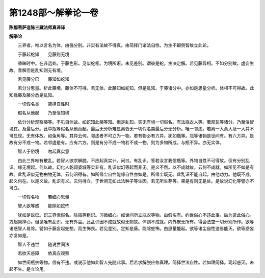第1248部～解拳论一卷
========================

**陈那菩萨造陈三藏法师真谛译**

**解拳论**


　　三界者。唯以言名为体。由强分别。非实有法故不得真。由简择门诸法自性。为生不颠倒智故立此论。

　　于藤起蛇知　　见藤则无境

　　昏昧时中。在非远处。于藤色形。见似蛇相。为境所诳。未见差别。谓彼是蛇。生决定解。若见藤异相。不如分别故。虚妄生故。昔解但是乱知则无有境。

　　若见藤分已　　藤知如蛇知

　　若分分思量。析此藤境。藤体不可得。若无体。此藤知如蛇知。但是乱知。于藤诸分中。亦如是思量分析。体相不可得故。此知缘藤及藤分悉是乱知。

　　一切假名类　　简择自性时

　　假名从他起　　乃至俗知境

　　依分分析观察藤等。不见自体故。如蛇知此藤等知。但是乱知。实无有境一切假名。有法瓶衣人等。若观瓦等诸分。乃至俗智境在。及最后分。此中瓶等假名从他而起。最后无分析难显离皆无一切假名类最后分无分析。唯一邻虚。若离一大余大及一大并不可显现。无有体故。如兔角等。其异云何。邻虚者不可立为一物。若有物必有方异。犹如瓶等。瓶等诸物是世间有。有六方异。是故有分不成一物。若邻虚是有。应有六方。则是有分不成一物若不成一物。则为多物所成。与瓶不异。亦无实体。

　　智人于俗境　　勿起真实意

　　由此三界唯有散乱。若智人欲求解脱。不应起真实计。问曰。有乱识。答若汝言我信瓶等。外物自性不可得故。但有分别乱识。缘无境起。何以故。幻化人乾闼婆城等实非有。乱识似幻等起而非无。是义不然。以不成就故。云何不成就。如所见不如是有故。此乱识似无物由物无体。云何识得有。如所缘尘自性能缘自性亦如是。所缘尘既无。此乱识不能自起。由他功力。他既不成。起义何在。以是义故。乱识有义。云何得立。于世间无如此法种子等生因。若无所生芽等。果是有则无是处。是故说幻化等譬亦不可立。

　　一切假名物　　若细心思量

　　智人欲等惑　　能除如蛇怖

　　犹如是说已。识三界但假名。除瓶等粗识。习微细心。如世间所立瓶衣等物。由假名有。约世俗心不违此事。后为遣此俗心。方起简择心。但见唯有乱识。无有外尘。此乱识因不成就故似无物故。体则不成就。内外既无所有。得会法空一切分别所作。欲等诸惑智人易除。譬如于藤妄起蛇想。而生怖畏。若见差别。定知是藤。能除蛇怖。由思量能起。欲等诸尘自性速易能灭。欲等惑妄亦复如是。

　　智人不违世　　随说世间法

　　若欲灭惑障　　依真应观察

　　如世间瓶衣等物。信有不违。或说示他如此智人先随此事。后若求解脱应修真理。简择世法自性。若如理简择。现起惑灭。未起不生。是立论用。
